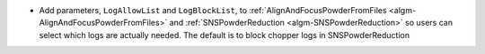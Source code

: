 * Add parameters, ``LogAllowList`` and ``LogBlockList``, to :ref:`AlignAndFocusPowderFromFiles <algm-AlignAndFocusPowderFromFiles>` and :ref:`SNSPowderReduction <algm-SNSPowderReduction>` so users can select which logs are actually needed. The default is to block chopper logs in SNSPowderReduction
